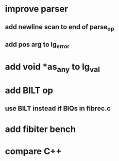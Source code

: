 * improve parser
** add newline scan to end of parse_op
** add pos arg to lg_error
* add void *as_any to lg_val
* add BILT op
** use BILT instead if BIQs in fibrec.c
* add fibiter bench
* compare C++
